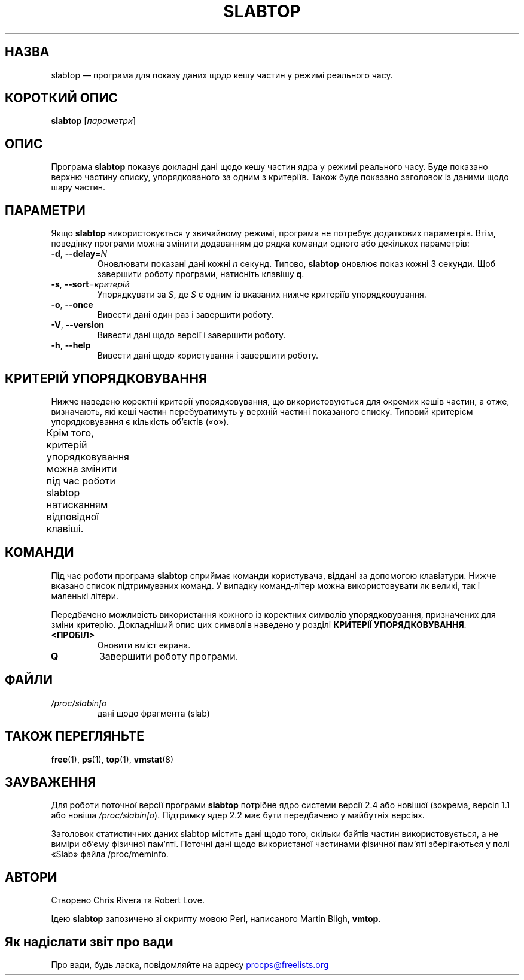 .\" slabtop.1 - manpage for the slabtop(1) utility, part of procps-ng
.\"
.\" Copyright (C) 2003 Chris Rivera
.\" Licensed under the terms of the GNU Library General Public License, v2
.\"*******************************************************************
.\"
.\" This file was generated with po4a. Translate the source file.
.\"
.\"*******************************************************************
.TH SLABTOP 1 "червень 2011 року" procps\-ng "Команди користувача"
.SH НАЗВА
slabtop — програма для показу даних щодо кешу частин у режимі реального
часу.
.SH "КОРОТКИЙ ОПИС"
\fBslabtop\fP [\fIпараметри\fP]
.SH ОПИС
Програма \fBslabtop\fP показує докладні дані щодо кешу частин ядра у режимі
реального часу. Буде показано верхню частину списку, упорядкованого за одним
з критеріїв. Також буде показано заголовок із даними щодо шару частин.
.SH ПАРАМЕТРИ
Якщо \fBslabtop\fP використовується у звичайному режимі, програма не потребує
додаткових параметрів. Втім, поведінку програми можна змінити додаванням до
рядка команди одного або декількох параметрів:
.TP 
\fB\-d\fP, \fB\-\-delay\fP=\fIN\fP
Оновлювати показані дані кожні \fIn\fP секунд. Типово, \fBslabtop\fP оновлює показ
кожні 3 секунди. Щоб завершити роботу програми, натисніть клавішу \fBq\fP.
.TP 
\fB\-s\fP, \fB\-\-sort\fP=\fIкритерій\fP
Упорядкувати за \fIS\fP, де \fIS\fP є одним із вказаних нижче критеріїв
упорядковування.
.TP 
\fB\-o\fP, \fB\-\-once\fP
Вивести дані один раз і завершити роботу.
.TP 
\fB\-V\fP, \fB\-\-version\fP
Вивести дані щодо версії і завершити роботу.
.TP 
\fB\-h\fP, \fB\-\-help\fP
Вивести дані щодо користування і завершити роботу.
.SH "КРИТЕРІЙ УПОРЯДКОВУВАННЯ"
Нижче наведено коректні критерії упорядковування, що використовуються для
окремих кешів частин, а отже, визначають, які кеші частин перебуватимуть у
верхній частині показаного списку. Типовий критерієм упорядковування є
кількість об’єктів («o»).
.PP
Крім того, критерій упорядковування можна змінити під час роботи slabtop
натисканням відповідної клавіші.
.TS
l l l.
\fBсимвол	опис	заголовок\fP
a	кількість активних об’єктів	АКТИВН
b	кількість об’єктів на фрагмент	ОБ./ЧАСТ
c	розмір кешу	РОЗМ. КЕШУ
l	кількість фрагментів (частин)	ЧАСТ
v	кількість активних частин	немає
n	назва	НАЗВА
o	кількість об’єктів	OBJS
p	к\-ть сторінок на частину	немає
s	розмір об’єкта	РОЗМ ОБ.
u	використання кешу	ВИК
.TE
.SH КОМАНДИ
Під час роботи програма \fBslabtop\fP сприймає команди користувача, віддані за
допомогою клавіатури. Нижче вказано список підтримуваних команд. У випадку
команд\-літер можна використовувати як великі, так і маленькі літери.
.PP
Передбачено можливість використання кожного із коректних символів
упорядковування, призначених для зміни критерію. Докладніший опис цих
символів наведено у розділі \fBКРИТЕРІЇ УПОРЯДКОВУВАННЯ\fP.
.TP 
\fB<ПРОБІЛ>\fP
Оновити вміст екрана.
.TP 
\fBQ\fP
Завершити роботу програми.
.SH ФАЙЛИ
.TP 
\fI/proc/slabinfo\fP
дані щодо фрагмента (slab)
.SH "ТАКОЖ ПЕРЕГЛЯНЬТЕ"
\fBfree\fP(1), \fBps\fP(1), \fBtop\fP(1), \fBvmstat\fP(8)
.SH ЗАУВАЖЕННЯ
Для роботи поточної версії програми \fBslabtop\fP потрібне ядро системи версії
2.4 або новішої (зокрема, версія 1.1 або новіша
\fI/proc/slabinfo\fP). Підтримку ядер 2.2 має бути передбачено у майбутніх
версіях.
.PP
Заголовок статистичних даних slabtop містить дані щодо того, скільки байтів
частин використовується, а не виміри об’єму фізичної пам’яті. Поточні дані
щодо використаної частинами фізичної пам’яті зберігаються у полі «Slab»
файла /proc/meminfo.
.SH АВТОРИ
Створено Chris Rivera та Robert Love.
.PP
Ідею \fBslabtop\fP запозичено зі скрипту мовою Perl, написаного Martin Bligh,
\fBvmtop\fP.
.SH "Як надіслати звіт про вади"
Про вади, будь ласка, повідомляйте на адресу
.UR procps@freelists.org
.UE
